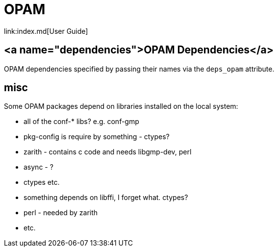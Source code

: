 = OPAM
link:index.md[User Guide]

== <a name="dependencies">OPAM Dependencies</a>

OPAM dependencies specified by passing their names via the `deps_opam`
attribute.


== misc

Some OPAM packages depend on libraries installed on the local system:

* all of the conf-* libs?  e.g. conf-gmp
* pkg-config is require by something - ctypes?
* zarith - contains c code and needs libgmp-dev, perl
* async - ?
* ctypes etc.
* something depends on libffi, I forget what. ctypes?
* perl - needed by zarith
* etc.

